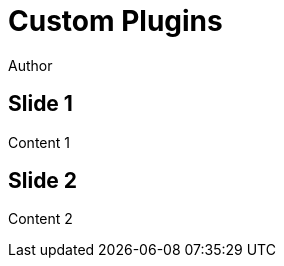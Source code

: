 // .revealjs-plugins
// Use of the revealjs_plugins attribute to load custom revealjs plugins
// :include: //body/script | //div[@class="slides"]
// :header_footer:
= Custom Plugins
Author
:revealjs_config: ./reveal.js/plugin/3rd.js

== Slide 1

Content 1

== Slide 2

Content 2
